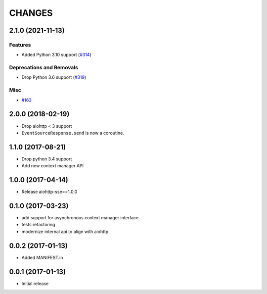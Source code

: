 =======
CHANGES
=======

.. towncrier release notes start

2.1.0 (2021-11-13)
==================

Features
--------

- Added Python 3.10 support (`#314 <https://github.com/aio-libs/aiohttp-sse/issues/314>`_)


Deprecations and Removals
-------------------------

- Drop Python 3.6 support (`#319 <https://github.com/aio-libs/aiohttp-sse/issues/319>`_)


Misc
----

- `#163 <https://github.com/aio-libs/aiohttp-sse/issues/163>`_


2.0.0 (2018-02-19)
==================

- Drop aiohttp < 3 support
- ``EventSourceResponse.send`` is now a coroutine.

1.1.0 (2017-08-21)
==================

- Drop python 3.4 support
- Add new context manager API


1.0.0 (2017-04-14)
==================

- Release aiohttp-sse==1.0.0


0.1.0 (2017-03-23)
==================

- add support for asynchronous context manager interface
- tests refactoring
- modernize internal api to align with aiohttp


0.0.2 (2017-01-13)
==================

- Added MANIFEST.in


0.0.1 (2017-01-13)
==================

- Initial release

